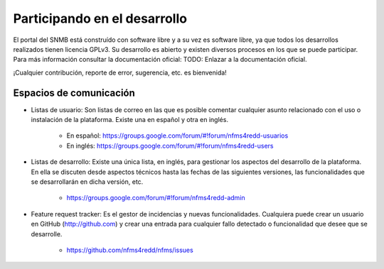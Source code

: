 Participando en el desarrollo
==============================

El portal del SNMB está construído con software libre y a su vez es software libre, ya que todos los desarrollos realizados tienen licencia GPLv3. Su desarrollo es abierto y existen diversos procesos en los que se puede participar. Para más información consultar la documentación oficial: TODO: Enlazar a la documentación oficial.

¡Cualquier contribución, reporte de error, sugerencia, etc. es bienvenida!

Espacios de comunicación
------------------------

* Listas de usuario: Son listas de correo en las que es posible comentar cualquier asunto relacionado con el uso o instalación de la plataforma. Existe una en español y otra en inglés.

    * En español: https://groups.google.com/forum/#!forum/nfms4redd-usuarios
    
    * En inglés: https://groups.google.com/forum/#!forum/nfms4redd-users

* Listas de desarrollo: Existe una única lista, en inglés, para gestionar los aspectos del desarrollo de la plataforma. En ella se discuten desde aspectos técnicos hasta las fechas de las siguientes versiones, las funcionalidades que se desarrollarán en dicha versión, etc.

    * https://groups.google.com/forum/#!forum/nfms4redd-admin

* Feature request tracker: Es el gestor de incidencias y nuevas funcionalidades. Cualquiera puede crear un usuario en GitHub (http://github.com) y crear una entrada para cualquier fallo detectado o funcionalidad que desee que se desarrolle.

    * https://github.com/nfms4redd/nfms/issues
